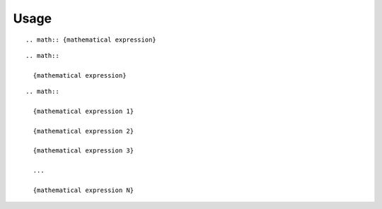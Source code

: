 Usage
=====

::

  .. math:: {mathematical expression}

::

  .. math::
  
    {mathematical expression}

::

  .. math::
  
    {mathematical expression 1}
  
    {mathematical expression 2}
  
    {mathematical expression 3}
  
    ...
  
    {mathematical expression N}

